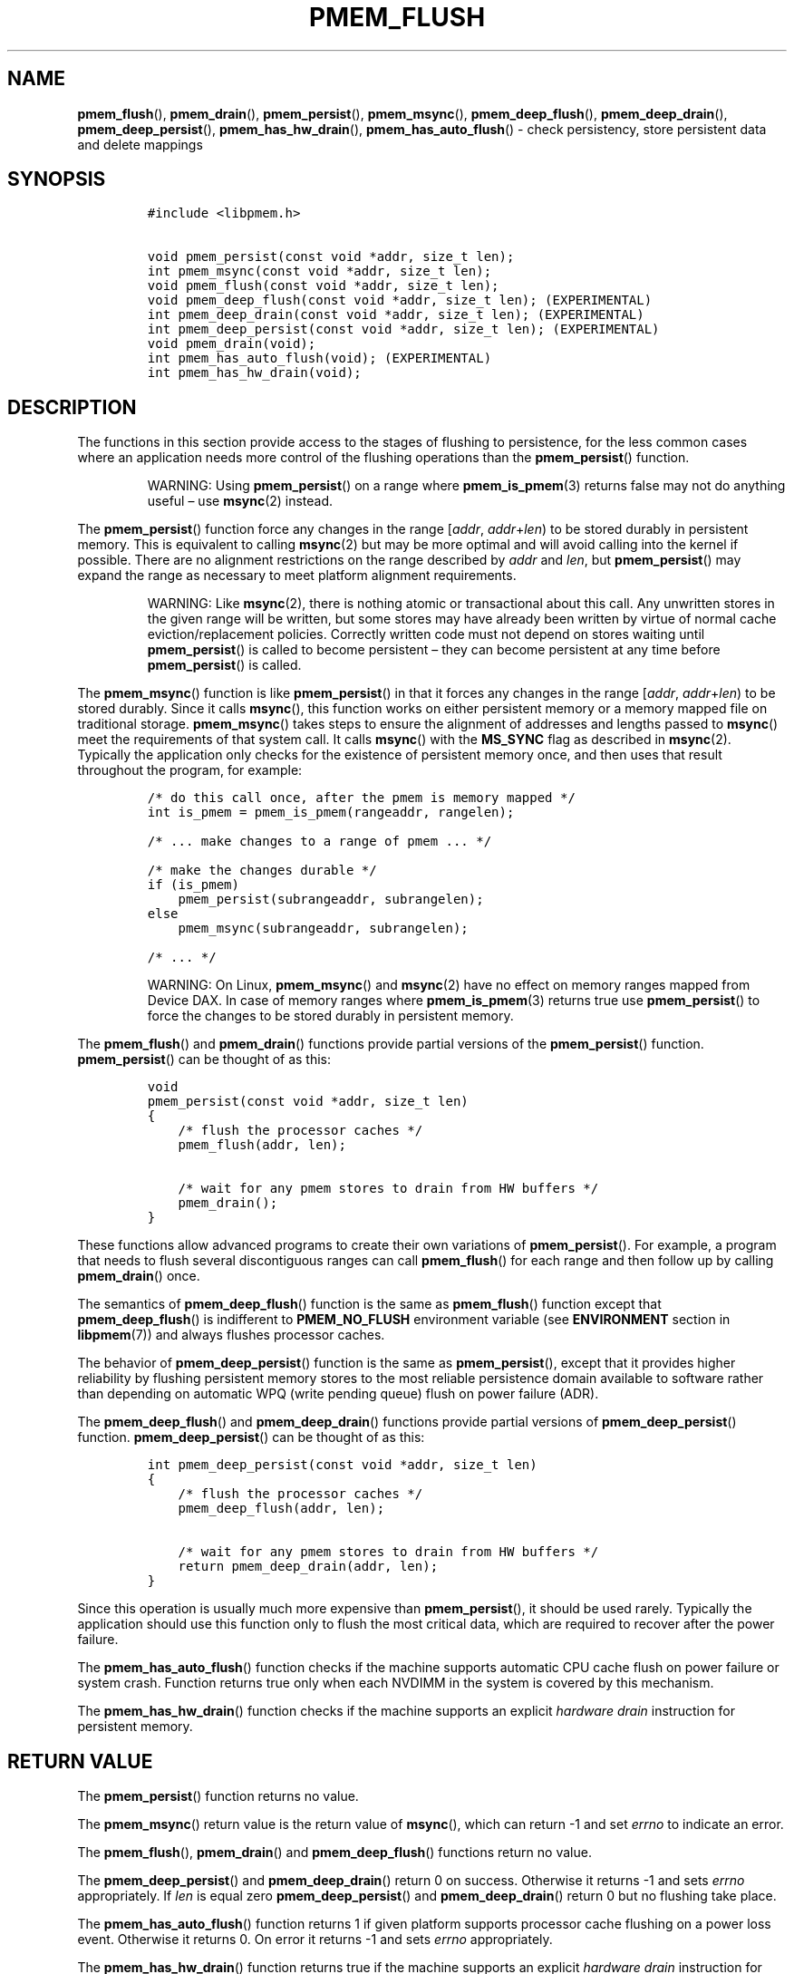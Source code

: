 .\" Automatically generated by Pandoc 2.5
.\"
.TH "PMEM_FLUSH" "3" "2019-11-29" "PMDK - pmem API version 1.1" "PMDK Programmer's Manual"
.hy
.\" Copyright 2017-2018, Intel Corporation
.\"
.\" Redistribution and use in source and binary forms, with or without
.\" modification, are permitted provided that the following conditions
.\" are met:
.\"
.\"     * Redistributions of source code must retain the above copyright
.\"       notice, this list of conditions and the following disclaimer.
.\"
.\"     * Redistributions in binary form must reproduce the above copyright
.\"       notice, this list of conditions and the following disclaimer in
.\"       the documentation and/or other materials provided with the
.\"       distribution.
.\"
.\"     * Neither the name of the copyright holder nor the names of its
.\"       contributors may be used to endorse or promote products derived
.\"       from this software without specific prior written permission.
.\"
.\" THIS SOFTWARE IS PROVIDED BY THE COPYRIGHT HOLDERS AND CONTRIBUTORS
.\" "AS IS" AND ANY EXPRESS OR IMPLIED WARRANTIES, INCLUDING, BUT NOT
.\" LIMITED TO, THE IMPLIED WARRANTIES OF MERCHANTABILITY AND FITNESS FOR
.\" A PARTICULAR PURPOSE ARE DISCLAIMED. IN NO EVENT SHALL THE COPYRIGHT
.\" OWNER OR CONTRIBUTORS BE LIABLE FOR ANY DIRECT, INDIRECT, INCIDENTAL,
.\" SPECIAL, EXEMPLARY, OR CONSEQUENTIAL DAMAGES (INCLUDING, BUT NOT
.\" LIMITED TO, PROCUREMENT OF SUBSTITUTE GOODS OR SERVICES; LOSS OF USE,
.\" DATA, OR PROFITS; OR BUSINESS INTERRUPTION) HOWEVER CAUSED AND ON ANY
.\" THEORY OF LIABILITY, WHETHER IN CONTRACT, STRICT LIABILITY, OR TORT
.\" (INCLUDING NEGLIGENCE OR OTHERWISE) ARISING IN ANY WAY OUT OF THE USE
.\" OF THIS SOFTWARE, EVEN IF ADVISED OF THE POSSIBILITY OF SUCH DAMAGE.
.SH NAME
.PP
\f[B]pmem_flush\f[R](), \f[B]pmem_drain\f[R](),
\f[B]pmem_persist\f[R](), \f[B]pmem_msync\f[R](),
\f[B]pmem_deep_flush\f[R](), \f[B]pmem_deep_drain\f[R](),
\f[B]pmem_deep_persist\f[R](), \f[B]pmem_has_hw_drain\f[R](),
\f[B]pmem_has_auto_flush\f[R]() \- check persistency, store persistent
data and delete mappings
.SH SYNOPSIS
.IP
.nf
\f[C]
#include <libpmem.h>

void pmem_persist(const void *addr, size_t len);
int pmem_msync(const void *addr, size_t len);
void pmem_flush(const void *addr, size_t len);
void pmem_deep_flush(const void *addr, size_t len); (EXPERIMENTAL)
int pmem_deep_drain(const void *addr, size_t len); (EXPERIMENTAL)
int pmem_deep_persist(const void *addr, size_t len); (EXPERIMENTAL)
void pmem_drain(void);
int pmem_has_auto_flush(void); (EXPERIMENTAL)
int pmem_has_hw_drain(void);
\f[R]
.fi
.SH DESCRIPTION
.PP
The functions in this section provide access to the stages of flushing
to persistence, for the less common cases where an application needs
more control of the flushing operations than the
\f[B]pmem_persist\f[R]() function.
.RS
.PP
WARNING: Using \f[B]pmem_persist\f[R]() on a range where
\f[B]pmem_is_pmem\f[R](3) returns false may not do anything useful \[en]
use \f[B]msync\f[R](2) instead.
.RE
.PP
The \f[B]pmem_persist\f[R]() function force any changes in the range
[\f[I]addr\f[R], \f[I]addr\f[R]+\f[I]len\f[R]) to be stored durably in
persistent memory.
This is equivalent to calling \f[B]msync\f[R](2) but may be more optimal
and will avoid calling into the kernel if possible.
There are no alignment restrictions on the range described by
\f[I]addr\f[R] and \f[I]len\f[R], but \f[B]pmem_persist\f[R]() may
expand the range as necessary to meet platform alignment requirements.
.RS
.PP
WARNING: Like \f[B]msync\f[R](2), there is nothing atomic or
transactional about this call.
Any unwritten stores in the given range will be written, but some stores
may have already been written by virtue of normal cache
eviction/replacement policies.
Correctly written code must not depend on stores waiting until
\f[B]pmem_persist\f[R]() is called to become persistent \[en] they can
become persistent at any time before \f[B]pmem_persist\f[R]() is called.
.RE
.PP
The \f[B]pmem_msync\f[R]() function is like \f[B]pmem_persist\f[R]() in
that it forces any changes in the range [\f[I]addr\f[R],
\f[I]addr\f[R]+\f[I]len\f[R]) to be stored durably.
Since it calls \f[B]msync\f[R](), this function works on either
persistent memory or a memory mapped file on traditional storage.
\f[B]pmem_msync\f[R]() takes steps to ensure the alignment of addresses
and lengths passed to \f[B]msync\f[R]() meet the requirements of that
system call.
It calls \f[B]msync\f[R]() with the \f[B]MS_SYNC\f[R] flag as described
in \f[B]msync\f[R](2).
Typically the application only checks for the existence of persistent
memory once, and then uses that result throughout the program, for
example:
.IP
.nf
\f[C]
/* do this call once, after the pmem is memory mapped */
int is_pmem = pmem_is_pmem(rangeaddr, rangelen);

/* ... make changes to a range of pmem ... */

/* make the changes durable */
if (is_pmem)
    pmem_persist(subrangeaddr, subrangelen);
else
    pmem_msync(subrangeaddr, subrangelen);

/* ... */
\f[R]
.fi
.RS
.PP
WARNING: On Linux, \f[B]pmem_msync\f[R]() and \f[B]msync\f[R](2) have no
effect on memory ranges mapped from Device DAX.
In case of memory ranges where \f[B]pmem_is_pmem\f[R](3) returns true
use \f[B]pmem_persist\f[R]() to force the changes to be stored durably
in persistent memory.
.RE
.PP
The \f[B]pmem_flush\f[R]() and \f[B]pmem_drain\f[R]() functions provide
partial versions of the \f[B]pmem_persist\f[R]() function.
\f[B]pmem_persist\f[R]() can be thought of as this:
.IP
.nf
\f[C]
void
pmem_persist(const void *addr, size_t len)
{
    /* flush the processor caches */
    pmem_flush(addr, len);

    /* wait for any pmem stores to drain from HW buffers */
    pmem_drain();
}
\f[R]
.fi
.PP
These functions allow advanced programs to create their own variations
of \f[B]pmem_persist\f[R]().
For example, a program that needs to flush several discontiguous ranges
can call \f[B]pmem_flush\f[R]() for each range and then follow up by
calling \f[B]pmem_drain\f[R]() once.
.PP
The semantics of \f[B]pmem_deep_flush\f[R]() function is the same as
\f[B]pmem_flush\f[R]() function except that \f[B]pmem_deep_flush\f[R]()
is indifferent to \f[B]PMEM_NO_FLUSH\f[R] environment variable (see
\f[B]ENVIRONMENT\f[R] section in \f[B]libpmem\f[R](7)) and always
flushes processor caches.
.PP
The behavior of \f[B]pmem_deep_persist\f[R]() function is the same as
\f[B]pmem_persist\f[R](), except that it provides higher reliability by
flushing persistent memory stores to the most reliable persistence
domain available to software rather than depending on automatic WPQ
(write pending queue) flush on power failure (ADR).
.PP
The \f[B]pmem_deep_flush\f[R]() and \f[B]pmem_deep_drain\f[R]()
functions provide partial versions of \f[B]pmem_deep_persist\f[R]()
function.
\f[B]pmem_deep_persist\f[R]() can be thought of as this:
.IP
.nf
\f[C]
int pmem_deep_persist(const void *addr, size_t len)
{
    /* flush the processor caches */
    pmem_deep_flush(addr, len);

    /* wait for any pmem stores to drain from HW buffers */
    return pmem_deep_drain(addr, len);
}
\f[R]
.fi
.PP
Since this operation is usually much more expensive than
\f[B]pmem_persist\f[R](), it should be used rarely.
Typically the application should use this function only to flush the
most critical data, which are required to recover after the power
failure.
.PP
The \f[B]pmem_has_auto_flush\f[R]() function checks if the machine
supports automatic CPU cache flush on power failure or system crash.
Function returns true only when each NVDIMM in the system is covered by
this mechanism.
.PP
The \f[B]pmem_has_hw_drain\f[R]() function checks if the machine
supports an explicit \f[I]hardware drain\f[R] instruction for persistent
memory.
.SH RETURN VALUE
.PP
The \f[B]pmem_persist\f[R]() function returns no value.
.PP
The \f[B]pmem_msync\f[R]() return value is the return value of
\f[B]msync\f[R](), which can return \-1 and set \f[I]errno\f[R] to
indicate an error.
.PP
The \f[B]pmem_flush\f[R](), \f[B]pmem_drain\f[R]() and
\f[B]pmem_deep_flush\f[R]() functions return no value.
.PP
The \f[B]pmem_deep_persist\f[R]() and \f[B]pmem_deep_drain\f[R]() return
0 on success.
Otherwise it returns \-1 and sets \f[I]errno\f[R] appropriately.
If \f[I]len\f[R] is equal zero \f[B]pmem_deep_persist\f[R]() and
\f[B]pmem_deep_drain\f[R]() return 0 but no flushing take place.
.PP
The \f[B]pmem_has_auto_flush\f[R]() function returns 1 if given platform
supports processor cache flushing on a power loss event.
Otherwise it returns 0.
On error it returns \-1 and sets \f[I]errno\f[R] appropriately.
.PP
The \f[B]pmem_has_hw_drain\f[R]() function returns true if the machine
supports an explicit \f[I]hardware drain\f[R] instruction for persistent
memory.
On Intel processors with persistent memory, stores to persistent memory
are considered persistent once they are flushed from the CPU caches, so
this function always returns false.
Despite that, programs using \f[B]pmem_flush\f[R]() to flush ranges of
memory should still follow up by calling \f[B]pmem_drain\f[R]() once to
ensure the flushes are complete.
As mentioned above, \f[B]pmem_persist\f[R]() handles calling both
\f[B]pmem_flush\f[R]() and \f[B]pmem_drain\f[R]().
.SH SEE ALSO
.PP
\f[B]msync\f[R](2), \f[B]pmem_is_pmem\f[R](3), \f[B]libpmem\f[R](7) and
\f[B]<http://pmem.io>\f[R]

